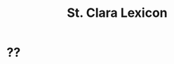 #+TITLE: St. Clara Lexicon
#+OPTIONS: toc:nil
#+LATEX_CLASS_OPTIONS: [a4paper,twocolumn] 
#+LATEX_HEADER: \usepackage{titlesec} \titleformat{\section}[runin]{\bfseries}{}{0.5em}{} \titlespacing{\section}{0pt}{2ex}{1ex} \titleformat{\subsection}[runin]{}{}{0ex}{} \titlespacing{\subsection}{0pt}{1ex}{1ex} 
#+LATEX_HEADER: \usepackage{fancyhdr} \pagestyle{fancy} \fancyhf{} \fancyhead[LE,RO]{Clara Kloster Leksikon} \fancyfoot[RE,LO]{\today} \fancyfoot[LE,RO]{\thepage} 
#+LATEX_HEADER: \renewcommand\maketitle{}
* ??
